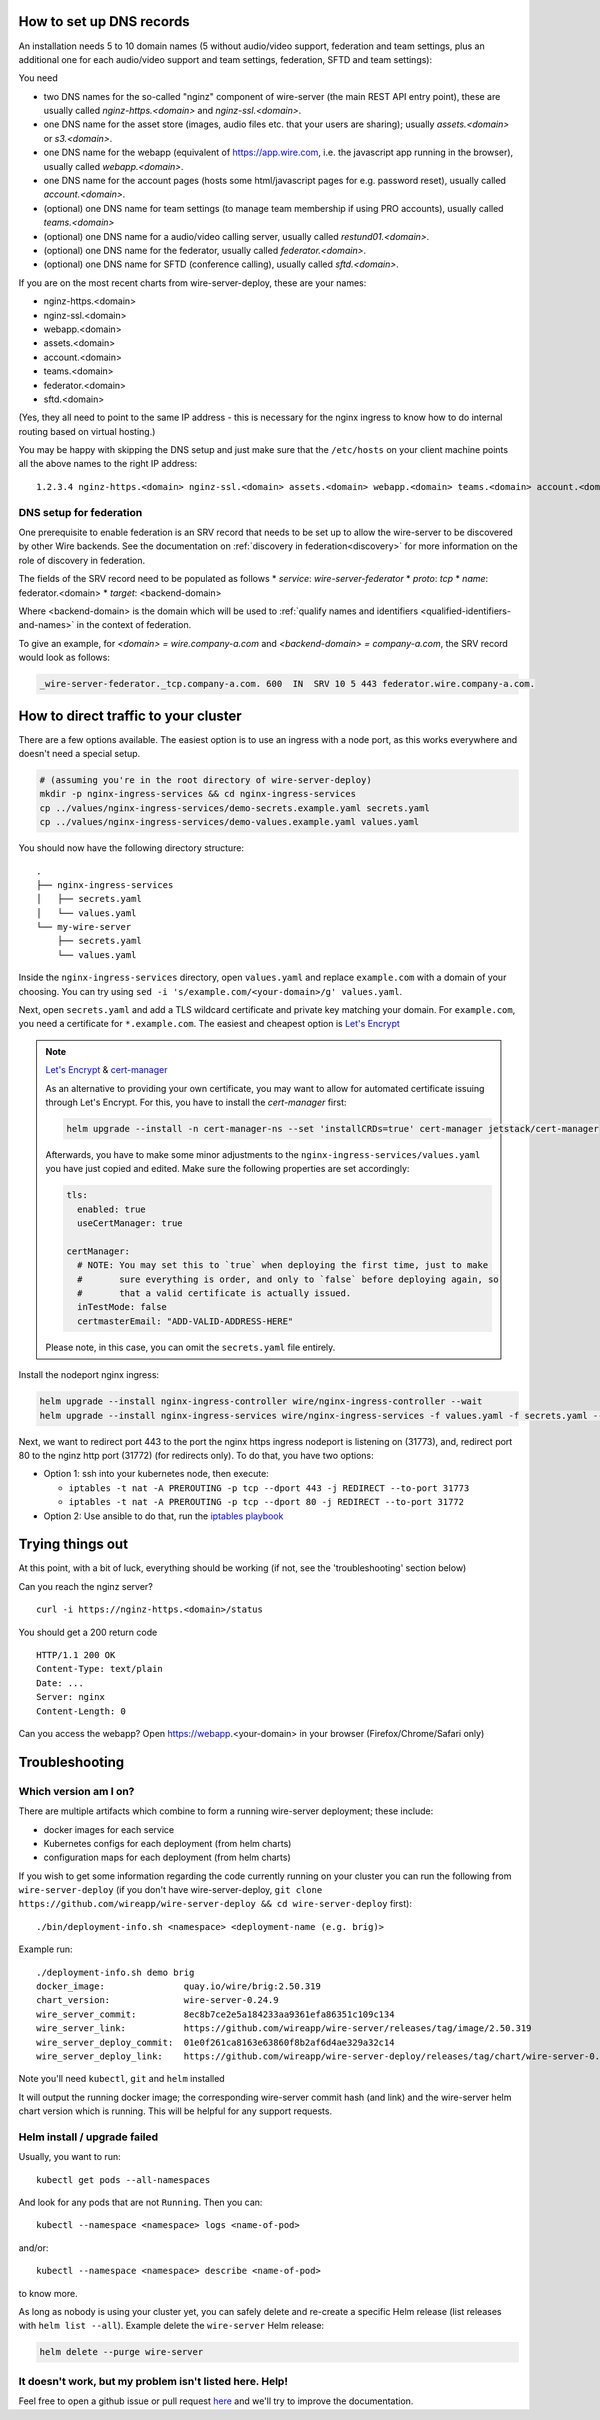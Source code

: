 How to set up DNS records
----------------------------

An installation needs 5 to 10 domain names (5 without audio/video support, federation and team settings, plus an additional one for each audio/video support and team settings, federation, SFTD and team settings):

You need

* two DNS names for the so-called "nginz" component of wire-server (the main REST API entry point), these are usually called `nginz-https.<domain>` and `nginz-ssl.<domain>`.
* one DNS name for the asset store (images, audio files etc. that your users are sharing); usually `assets.<domain>` or `s3.<domain>`.
* one DNS name for the webapp (equivalent of https://app.wire.com, i.e. the javascript app running in the browser), usually called `webapp.<domain>`.
* one DNS name for the account pages (hosts some html/javascript pages for e.g. password reset), usually called `account.<domain>`.
* (optional) one DNS name for team settings (to manage team membership if using PRO accounts), usually called `teams.<domain>`
* (optional) one DNS name for a audio/video calling server, usually called `restund01.<domain>`.
* (optional) one DNS name for the federator, usually called `federator.<domain>`.
* (optional) one DNS name for SFTD (conference calling), usually called `sftd.<domain>`.

If you are on the most recent charts from wire-server-deploy, these are your names:

* nginz-https.<domain>
* nginz-ssl.<domain>
* webapp.<domain>
* assets.<domain>
* account.<domain>
* teams.<domain>
* federator.<domain>
* sftd.<domain>

(Yes, they all need to point to the same IP address - this is necessary for the nginx ingress to know how to do internal routing based on virtual hosting.)

You may be happy with skipping the DNS setup and just make sure that the ``/etc/hosts`` on your client machine points all the above names to the right IP address:

::

   1.2.3.4 nginz-https.<domain> nginz-ssl.<domain> assets.<domain> webapp.<domain> teams.<domain> account.<domain>

DNS setup for federation
^^^^^^^^^^^^^^^^^^^^^^^^

One prerequisite to enable federation is an SRV record that needs to be set up to allow the wire-server
to be discovered by other Wire backends. See the documentation on
:ref:`discovery in federation<discovery>` for more information on the role of
discovery in federation.

The fields of the SRV record need to be populated as follows
* `service`:  `wire-server-federator`
* `proto`: `tcp`
* `name`: federator.<domain>
* `target`: <backend-domain>

Where <backend-domain> is the domain which will be used to :ref:`qualify names
and identifiers <qualified-identifiers-and-names>` in the context of federation.

To give an example, for `<domain> = wire.company-a.com` and `<backend-domain> = company-a.com`, the SRV record would look as follows:

.. code-block:: bash

   _wire-server-federator._tcp.company-a.com. 600  IN  SRV 10 5 443 federator.wire.company-a.com.


How to direct traffic to your cluster
------------------------------------------

There are a few options available. The easiest option is to use an ingress with a node port, as this works everywhere and doesn't need a special setup.

.. code:: shell

   # (assuming you're in the root directory of wire-server-deploy)
   mkdir -p nginx-ingress-services && cd nginx-ingress-services
   cp ../values/nginx-ingress-services/demo-secrets.example.yaml secrets.yaml
   cp ../values/nginx-ingress-services/demo-values.example.yaml values.yaml

You should now have the following directory structure:

::

  .
  ├── nginx-ingress-services
  │   ├── secrets.yaml
  │   └── values.yaml
  └── my-wire-server
      ├── secrets.yaml
      └── values.yaml

Inside the ``nginx-ingress-services`` directory, open ``values.yaml`` and replace ``example.com`` with a domain of your choosing. You can try using ``sed -i 's/example.com/<your-domain>/g' values.yaml``.

Next, open ``secrets.yaml`` and add a TLS wildcard certificate and private key matching your domain. For ``example.com``, you need a certificate for ``*.example.com``. The easiest and cheapest option is `Let's Encrypt <https://letsencrypt.org/getting-started/>`__

.. note::

    `Let's Encrypt <https://letsencrypt.org/getting-started/>`__ & `cert-manager <https://cert-manager.io/docs/tutorials/acme/http-validation/>`__

    As an alternative to providing your own certificate, you may want to allow for automated certificate issuing through
    Let's Encrypt. For this, you have to install the *cert-manager* first:

    .. code:: shell

        helm upgrade --install -n cert-manager-ns --set 'installCRDs=true' cert-manager jetstack/cert-manager

    Afterwards, you have to make some minor adjustments to the ``nginx-ingress-services/values.yaml`` you have just copied
    and edited. Make sure the following properties are set accordingly:

    .. code:: yaml

        tls:
          enabled: true
          useCertManager: true

        certManager:
          # NOTE: You may set this to `true` when deploying the first time, just to make
          #       sure everything is order, and only to `false` before deploying again, so
          #       that a valid certificate is actually issued.
          inTestMode: false
          certmasterEmail: "ADD-VALID-ADDRESS-HERE"


    Please note, in this case, you can omit the ``secrets.yaml`` file entirely.


Install the nodeport nginx ingress:

.. code:: shell

   helm upgrade --install nginx-ingress-controller wire/nginx-ingress-controller --wait
   helm upgrade --install nginx-ingress-services wire/nginx-ingress-services -f values.yaml -f secrets.yaml --wait

Next, we want to redirect port 443 to the port the nginx https ingress nodeport is listening on (31773), and, redirect port 80 to the nginz http port (31772) (for redirects only). To do that, you have two options:

* Option 1: ssh into your kubernetes node, then execute:

  * ``iptables -t nat -A PREROUTING -p tcp --dport 443 -j REDIRECT --to-port 31773``
  * ``iptables -t nat -A PREROUTING -p tcp --dport 80 -j REDIRECT --to-port 31772``

* Option 2: Use ansible to do that, run the `iptables playbook <https://github.com/wireapp/wire-server-deploy/blob/master/ansible/iptables.yml>`__

Trying things out
-----------------

At this point, with a bit of luck, everything should be working (if not, see the 'troubleshooting' section below)

Can you reach the nginz server?

::

    curl -i https://nginz-https.<domain>/status

You should get a 200 return code

::

    HTTP/1.1 200 OK
    Content-Type: text/plain
    Date: ...
    Server: nginx
    Content-Length: 0

Can you access the webapp? Open https://webapp.<your-domain> in your browser (Firefox/Chrome/Safari only)

Troubleshooting
--------------------

Which version am I on?
^^^^^^^^^^^^^^^^^^^^^^^^^^^^^^

There are multiple artifacts which combine to form a running wire-server
deployment; these include:

-  docker images for each service
-  Kubernetes configs for each deployment (from helm charts)
-  configuration maps for each deployment (from helm charts)

If you wish to get some information regarding the code currently running
on your cluster you can run the following from ``wire-server-deploy`` (if you don't have wire-server-deploy, ``git clone https://github.com/wireapp/wire-server-deploy && cd wire-server-deploy`` first)::

   ./bin/deployment-info.sh <namespace> <deployment-name (e.g. brig)>

Example run:

::

   ./deployment-info.sh demo brig
   docker_image:               quay.io/wire/brig:2.50.319
   chart_version:              wire-server-0.24.9
   wire_server_commit:         8ec8b7ce2e5a184233aa9361efa86351c109c134
   wire_server_link:           https://github.com/wireapp/wire-server/releases/tag/image/2.50.319
   wire_server_deploy_commit:  01e0f261ca8163e63860f8b2af6d4ae329a32c14
   wire_server_deploy_link:    https://github.com/wireapp/wire-server-deploy/releases/tag/chart/wire-server-0.24.9

Note you'll need ``kubectl``, ``git`` and ``helm`` installed

It will output the running docker image; the corresponding wire-server
commit hash (and link) and the wire-server helm chart version which is
running. This will be helpful for any support requests.

Helm install / upgrade failed
^^^^^^^^^^^^^^^^^^^^^^^^^^^^^^

Usually, you want to run::

    kubectl get pods --all-namespaces

And look for any pods that are not ``Running``. Then you can::

    kubectl --namespace <namespace> logs <name-of-pod>

and/or::

    kubectl --namespace <namespace> describe <name-of-pod>

to know more.

As long as nobody is using your cluster yet, you can safely delete and re-create a specific Helm release (list releases with ``helm list --all``). Example delete the ``wire-server`` Helm release:

.. code:: shell

    helm delete --purge wire-server

It doesn't work, but my problem isn't listed here. Help!
^^^^^^^^^^^^^^^^^^^^^^^^^^^^^^^^^^^^^^^^^^^^^^^^^^^^^^^^^^^

Feel free to open a github issue or pull request `here <https://github.com/wireapp/wire-docs>`_ and we'll try to improve the documentation.
